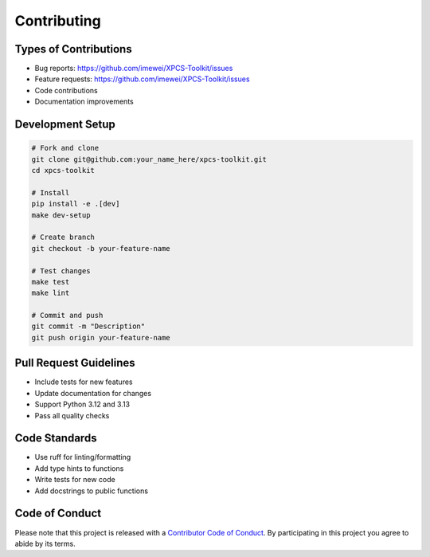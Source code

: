 ============
Contributing
============

Types of Contributions
----------------------

* Bug reports: https://github.com/imewei/XPCS-Toolkit/issues
* Feature requests: https://github.com/imewei/XPCS-Toolkit/issues
* Code contributions
* Documentation improvements

Development Setup
-----------------

.. code-block:: bash

   # Fork and clone
   git clone git@github.com:your_name_here/xpcs-toolkit.git
   cd xpcs-toolkit

   # Install
   pip install -e .[dev]
   make dev-setup

   # Create branch
   git checkout -b your-feature-name

   # Test changes
   make test
   make lint

   # Commit and push
   git commit -m "Description"
   git push origin your-feature-name

Pull Request Guidelines
-----------------------

* Include tests for new features
* Update documentation for changes
* Support Python 3.12 and 3.13
* Pass all quality checks

Code Standards
--------------

* Use ruff for linting/formatting
* Add type hints to functions
* Write tests for new code
* Add docstrings to public functions

Code of Conduct
---------------

Please note that this project is released with a `Contributor Code of Conduct`_.
By participating in this project you agree to abide by its terms.

.. _`Contributor Code of Conduct`: CODE_OF_CONDUCT.rst
